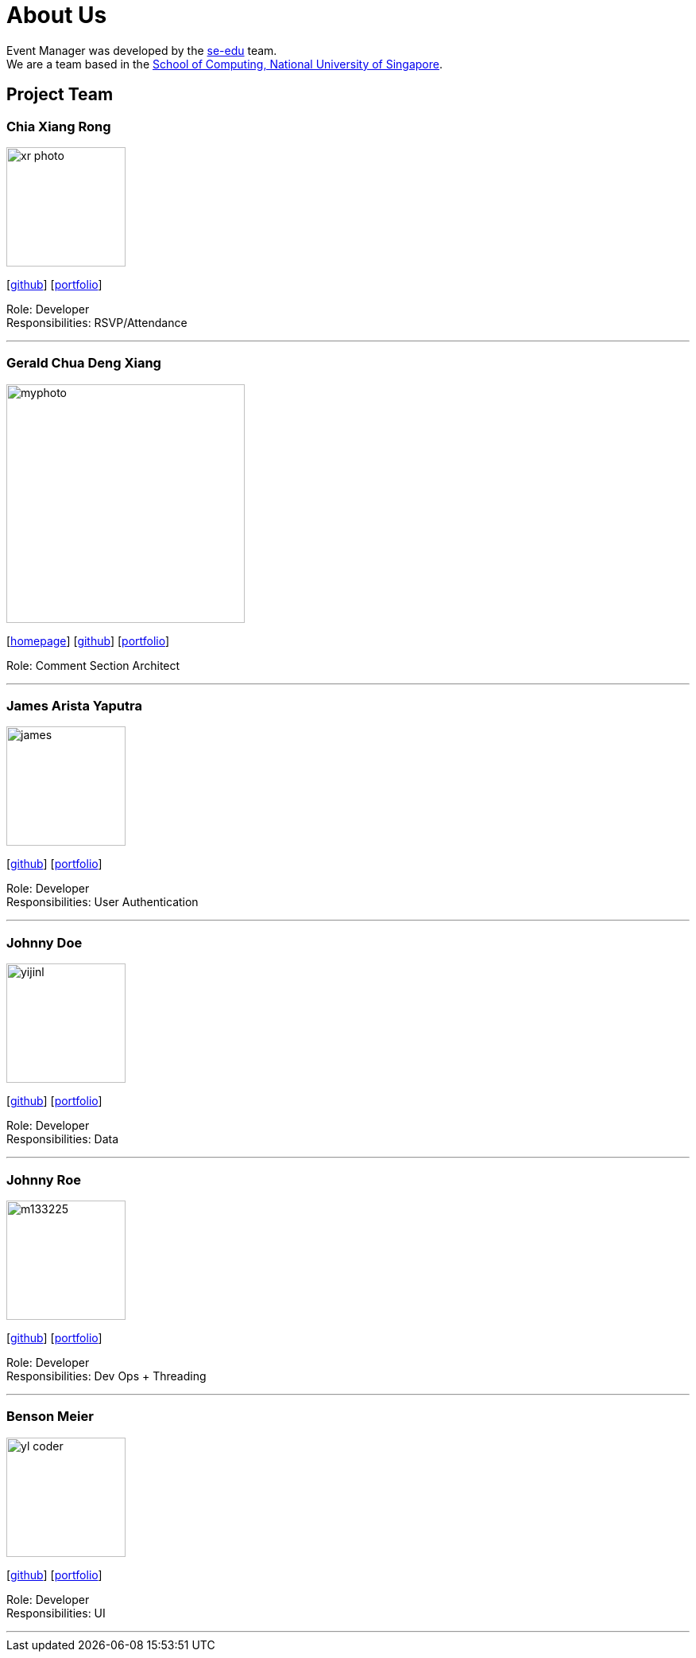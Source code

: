 = About Us
:site-section: AboutUs
:relfileprefix: team/
:imagesDir: images
:stylesDir: stylesheets

Event Manager was developed by the https://se-edu.github.io/docs/Team.html[se-edu] team. +
We are a team based in the http://www.comp.nus.edu.sg[School of Computing, National University of Singapore].

== Project Team

=== Chia Xiang Rong
image::xr_photo.jpg[width="150", align="left"]
{empty}[http://github.com/chiaxr[github]] [<<johndoe#, portfolio>>]

Role: Developer +
Responsibilities: RSVP/Attendance

'''

=== Gerald Chua Deng Xiang
image::myphoto.jpg[width="300", align="left"]
{empty}[https://www.comp.nus.edu.sg/~geraldc/website2-0/index.html[homepage]] [https://github.com/Geraldcdx[github]] [<<GCDX#, portfolio>>]

Role: Comment Section Architect

'''

=== James Arista Yaputra
image::james.jpg[width="150", align="left"]
{empty}[http://github.com/jamesyaputra[github]] [<<johndoe#, portfolio>>]

Role: Developer +
Responsibilities: User Authentication

'''

=== Johnny Doe
image::yijinl.jpg[width="150", align="left"]
{empty}[http://github.com/yijinl[github]] [<<johndoe#, portfolio>>]

Role: Developer +
Responsibilities: Data

'''

=== Johnny Roe
image::m133225.jpg[width="150", align="left"]
{empty}[http://github.com/m133225[github]] [<<johndoe#, portfolio>>]

Role: Developer +
Responsibilities: Dev Ops + Threading

'''

=== Benson Meier
image::yl_coder.jpg[width="150", align="left"]
{empty}[http://github.com/yl-coder[github]] [<<johndoe#, portfolio>>]

Role: Developer +
Responsibilities: UI

'''
